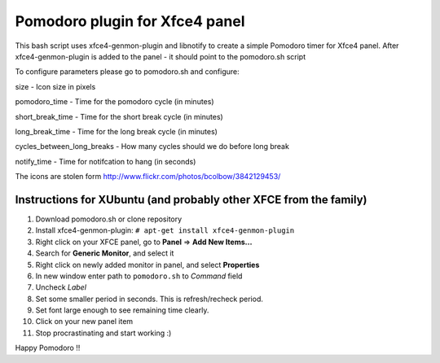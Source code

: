 Pomodoro plugin for Xfce4 panel
===============================

This bash script uses xfce4-genmon-plugin and libnotify to create a simple
Pomodoro timer for Xfce4 panel. After xfce4-genmon-plugin is added to the panel - it should point to the pomodoro.sh script

To configure parameters please go to pomodoro.sh and configure:

size - Icon size in pixels

pomodoro_time - Time for the pomodoro cycle (in minutes)

short_break_time - Time for the short break cycle (in minutes)

long_break_time - Time for the long break cycle (in minutes)

cycles_between_long_breaks - How many cycles should we do before long break

notify_time - Time for notifcation to hang (in seconds)

The icons are stolen form http://www.flickr.com/photos/bcolbow/3842129453/

Instructions for XUbuntu (and probably other XFCE from the family)
------------------------------------------------------------------
#. Download pomodoro.sh or clone repository
#. Install xfce4-genmon-plugin: ``# apt-get install xfce4-genmon-plugin``
#. Right click on your XFCE panel, go to **Panel** => **Add New Items...**
#. Search for **Generic Monitor**, and select it
#. Right click on newly added monitor in panel, and select **Properties**
#. In new window enter path to ``pomodoro.sh`` to *Command* field
#. Uncheck *Label*
#. Set some smaller period in seconds. This is refresh/recheck period.
#. Set font large enough to see remaining time clearly.
#. Click on your new panel item
#. Stop procrastinating and start working :)


Happy Pomodoro !!

